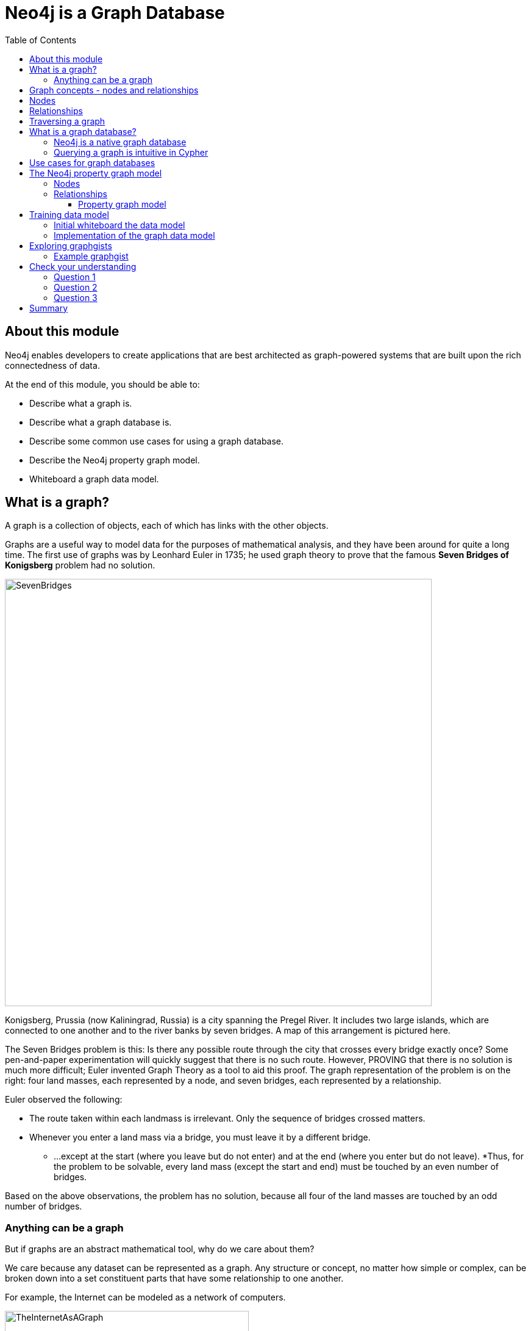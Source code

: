 = Neo4j is a Graph Database
:slug: 01-neo4j-graph-database
:doctype: book
:toc: left
:toclevels: 4
:imagesdir: ../images
//:revealjs_totaltime: 1800
:module-next-title: The Neo4j Graph Platform

== About this module

[.notes]
--
Neo4j enables developers to create applications that are best architected as graph-powered systems that are built upon the rich connectedness of data.
--

At the end of this module, you should be able to:
[square]
* Describe what a graph is.
* Describe what a graph database is.
* Describe some common use cases for using a graph database.
* Describe the Neo4j property graph model.
* Whiteboard a graph data model.

== What is a graph?


A graph is a collection of objects, each of which has links with the other objects.

Graphs are a useful way to model data for the purposes of mathematical analysis, and they have been around for quite a long time.
The first use of graphs was by Leonhard Euler in 1735; he used graph theory to prove that the famous *Seven Bridges of Konigsberg* problem had no solution.

image::SevenBridges.png[SevenBridges,width=700,align=center]

[.notes]
--
Konigsberg, Prussia (now Kaliningrad, Russia) is a city spanning the Pregel River.
It includes two large islands, which are connected to one another and to the river banks by seven bridges.
A map of this arrangement is pictured here.

The Seven Bridges problem is this: Is there any possible route through the city that crosses every bridge exactly once?
Some pen-and-paper experimentation will quickly suggest that there is no such route.
However, PROVING that there is no solution is much more difficult; Euler invented Graph Theory as a tool to aid this proof.
The graph representation of the problem is on the right:  four land masses, each represented by a node, and seven bridges, each represented by a relationship.

Euler observed the following:

[square]
* The route taken within each landmass is irrelevant.  Only the sequence of bridges crossed matters.
* Whenever you enter a land mass via a bridge, you must leave it by a different bridge.
** ...except at the start (where you leave but do not enter) and at the end (where you enter but do not leave).
*Thus, for the problem to be solvable, every land mass (except the start and end) must be touched by an even number of bridges.

Based on the above observations, the problem has no solution, because all four of the land masses are touched by an odd number of bridges.

--


=== Anything can be a graph

[.notes]
--
But if graphs are an abstract mathematical tool, why do we care about them?

We care because any dataset can be represented as a graph.
Any structure or concept, no matter how simple or complex, can be broken down into a set constituent parts that have some relationship to one another.
--

[.is-half.left]
--
For example, the Internet can be modeled as a network of computers.

image::TheInternetAsAGraph.png[TheInternetAsAGraph,width=400,align=center]
--

[.is-half.right]
--
At the other extreme of complexity, a single molecule can be represented as a graph of its constituent atoms--or an atom represented as a graph of subatomic particles.

image::AWaterMoleculeAsAGraph.png[AWaterMoleculeAsAGraph,width=200,align=center]
--

[.notes]
--
And, as Euler showed, there are some clear benefits to representing data in this way.
We will discuss many of these as we go.
But mainly, graphs are uniquely useful when answering a question that  involves following a path along a chain of related items.

You will frequently hear Neo4j people refer to such questions as graph problems--and they are surprisingly common in the real world.
--
== Graph concepts - nodes and relationships

[.notes]
--
We will begin by defining the components that make up a graph in Neo4j.
Note that these are the Neo4j terms for these objects; the original mathematical terms are Vertex and Edge.
We’ve chosen our nomenclature because it more intuitively describes what the objects represent.
--

Here we see two nodes.
These two nodes are related to each other which is why we have a line or link connecting them.

image::GraphComponents.png[GraphComponents,width=400,align=center]

== Nodes

First, let’s define a node in Neo4j.
Nodes are the main objects of a graph.

[.notes]
--
We say this not because nodes contain more data than relationships--although they usually do--but because it is perfectly acceptable to have nodes without any relationships.
Conversely,  is is [.underline]#not# possible to have a relationship without any nodes.
--

Here we see that each node has a different color, perhaps to differentiate its type from another node.
For example, the blue node represents a person and that person node has a name of Jane.
The green node represents a vehicle and that vehicle node has a type of car.

image::GraphConcepts-Nodes.png[GraphConcepts-Nodes,width=400,align=center]

[.notes]
--
Mathematically, a node is defined as “a point where two or more edges (relationships) meet.”
This is not at all intuitive!
However, it provides important insight into how graphs are used.
Since the entire point of modeling data as a graph is to traverse a chain of linked nodes, one useful way of thinking about nodes is that they are waypoints along the traversal route.
They contain information and you need to decide which links are good ones to follow, and which should be ignored.
Relationships are those links.
--

== Relationships

[.notes]
--
Next, let’s define a relationship in Neo4j.

Relationships are the links between nodes.
In their simplest form, relationships need not contain any information other than which two nodes they link.
But they can (and in Neo4j always do) contain much more.
--

image::GraphConcepts-Relationships.png[GraphConcepts-Relationships,width=400,align=center]

[.notes]
--
For example, relationships can include a direction.
"Jane owns a car" is a very different relationship than "A car owns Jane", and the direction of the relationship between Jane and her car captures this.
Relationship directions are required in Neo4j.

In addition, relationships can contain any amount of additional data, such as weight or relationship type.
For example, the relationship between Jane and her car is of the type OWNS.
Like direction, type is a required element of Neo4j relationships, although all other data is optional.

In Neo4j, the purpose of the data attached to a relationship is to reduce the need to "gather and inspect", where you follow all relationships from a given node, then scan the target node data to determine which hops were “good” ones and then discard the rest.
This does not scale well.
Instead, we can use the data attached to a relationship to preemptively filter which links to follow during traversal.
--

== Traversing a graph

[.notes]
--
As mentioned before, the main point of graphs is to follow a chain of nodes and relationships; the process of finding such routes is the definition of traversal.
There are many ways a graph can be traversed and there are graph algorithms that perform traversals of all types from random, to shortest path, to longest path.

In Neo4j traversal is optimized since that is how one performs queries in the graph.

--

During traversal of a Neo4j graph, nodes may be visited more than once, but a relationship is only traversed once.
This is called a *path* in Neo4j.

[.is-half.left]
--
image::GraphConcepts-Traversal.png[GraphConcepts-Traversal,width=400,align=center]
--

[.is-half.right]
--
[.statement]
Relationships have direction, as well as types so you can identify which relationship you want to traverse.

[.statement]
In this example, although the "2" node is visited multiple times, no relationship between the nodes is traversed more than once.
--

== What is a graph database?

image::GraphDatabaseInEnterprise.png[GraphDatabaseInEnterprise,width=800,align=center]

A graph database is an online database management system with Create, Read, Update, and Delete (CRUD) operations working on a graph data model.

[.notes]
--
Graph databases are often used as part of an Enterprise online transaction processing (OLTP) system.
Accordingly, they are normally optimized for transactional performance, and engineered with transactional integrity and operational availability in mind.

Unlike other databases, relationships take first priority in graph databases.  
This means your application doesn't have to infer data connections using foreign keys or out-of-band processing, such as MapReduce.
By assembling the simple abstractions of nodes and relationships into connected structures, graph databases enable us to build sophisticated models that map closely to our problem domain.
Data scientists can use the relationships in a data model to help enterprises make important business decisions.
--

=== Neo4j is a native graph database

ifdef::backend-html5,backend-pdf[]
In this video, you will see the benefits of using the native graph database, Neo4j.
endif::[]

ifdef::backend-html5,backend-revealjs[]
[.center]
video::GM9bB4ytGao[youtube,width=560,height=315]
endif::[]

ifdef::backend-pdf[]
https://youtu.be/GM9bB4ytGao
endif::[]

ifdef::backend-revealjs[]
kbd:[https://youtu.be/GM9bB4ytGao]
endif::[]

=== Querying a graph is intuitive in Cypher

[.notes]
--
If you have ever tried to write a SQL statement with a large number of JOINs, you know that you quickly lose sight of what the query actually does, due to the number of tables that are required to connect the data.
--

[%unbreakable]
--
[.statement]
For example, in an organizational domain, here is what a SQL statement that lists the employees in the IT Department would look like:

[source]
----
SELECT name FROM Person
LEFT JOIN Person_Department
  ON Person.Id = Person_Department.PersonId
LEFT JOIN Department
  ON Department.Id = Person_Department.DepartmentId
WHERE Department.name = "IT Department"
----

[.statement]
In contrast, Cypher syntax stays clean and focused on domain concepts since queries are expressed visually:

[source,cypher]
----
MATCH (p:Person)<-[:EMPLOYEE]-(d:Department)
WHERE d.name = "IT Department"
RETURN p.name
----
--

== Use cases for graph databases

[.notes]
--
The biggest value that graphs bring to an application is their ability to store relationships and connections as first-class entities.

For instance, the early adopters of graph technology built their businesses around the value of data relationships.
These companies have now become industry leaders: LinkedIn, Google, Facebook, and PayPal.
--

There are many uses for graph databases in an enterprise.
Here are some of them:

image::UseCases.png[UseCases,width=800,align=center]

You can read more about how customers are using Neo4j https://neo4j.com/use-cases[here].

== The Neo4j property graph model

A graph is composed of two elements: *nodes* and *relationships*.
Neo4j allows you to identify nodes and relationships and add properties to them to further define the data in the graph.

=== Nodes

[.notes]
--
Each node represents an entity (a person, place, thing, category or other piece of data). With Neo4j, nodes can have **labels** that are used to define types for nodes. 
For example, a _Location_ node is a node with the label _Location_. 
That same node can also have a label, _Residence_. Another _Location_ node can also have a label, _Business_. 
A label can be used to group nodes of the same type. For example, you may want to retrieve all of the _Business_ nodes.
--

image::Nodes.png[Nodes,width=400,align=center]

=== Relationships

[.notes]
--
Each relationship represents how two nodes are connected. 
For example, the two nodes _Person_ and _Location_, might have the relationship _LIVES_AT_ pointing from a _Person_ node to _Location_ node.
A relationship represents the verb or action between two entities. The _MARRIED_ relationship is defined from one _Person_ node to another _Person_ node.
Although the relationship is created as directional, it can be queried in a non-directional manner. That is, you can query if two _Person_ nodes have a _MARRIED_ relationship, regardless of the direction of the relationship. For some data models, the direction of the relationship is significant. For example, in Facebook, using the _IS_FRIEND_ relationship is used to indicate which _Person_ invited the other _Person_ to be a friend.
--

image::Relationships.png[Relationships,width=400,align=center]

==== Property graph model

The Neo4j database is a property graph. 
You can add **properties** to nodes and relationships to further enrich the graph model. 

image::Properties.png[Properties,width=500,align=center]

[.notes]
--
This enables you to closely align data and connections in the graph to your real-world application. 
For example, a _Person_ node might have a property, _name_ and a _Location_ node might have a property, _address_. In addition, a relationship, _MARRIED_ , might have a property, _since_.
--

== Training data model

[.notes]
--
For this training, we will use a Movies graph to get you started with accessing the data in a Neo4j database.
--
[.is-half.left]
--
The data model is very simple, it includes entities such as:

[square]
* Movie
* Person/Actor/Director

that are implemented as nodes in the graph.
--
[.is-half.right]
--
People are related to Movies using these relationships:

[square]
* DIRECTED
* ACTED_IN
* WROTE
* REVIEWED

People, who have reviewed movies, are related to each other using the FOLLOWS relationships.
--

=== Initial whiteboard the data model

[.notes]
--
You can use a whiteboard to better understand the graph data model.
Stakeholders for an application typically communicate their ideas about how the data will be modeled by drawing bubbles for the entities and directed arrows for the relationships between the entities.
--

image::Whiteboard1.png[Whiteboard1,width=500,align=center]

Here we see that people such as Tom Hanks and Hugo Weaving have acted in the movie, Cloud Atlas.

=== Implementation of the graph data model


image::Whiteboard2.png[Whiteboard2,width=500,align=center]

[.notes]
--
Once the graph data model has been agreed-upon, developers then create the nodes with the relationships.
When nodes and relationships are added to the graph, additional properties are set for nodes and relationships using the property graph modeling capabilities of Neo4j.
Some properties for nodes should be unique such as the name of a person or the title of a movie.

Here is the partial implementation of this graph data model.
Notice that some nodes not only have a Person label, but also have a Actor or Director label on them.
A Person node has a name property and some Person nodes have a born property.
A Movie node has title and released properties.
The ACTED_IN relationship has a roles property.
--

As you learn Cypher in this course, you will explore all of these node and relationship types in the graph.

== Exploring graphgists

[.is-half.left]
--
[.statement]
As a developer just learning Neo4j and Cypher, you will use the very simple Movies graph data model.
If, however, you are curious about how other developers have created graph data models for Neo4j, you can explore the https://neo4j.com/graphgists/[graphgists page].
--
[.is-half.right]
--
image::graphgists1.png[Graphgists1,width=500,align=center]
--

[.notes]
--
Graphgists are developed by a wide range of developers from Neo4j and from the Neo4j user community.
You can explore this site to see how other applications have modeled their data and get an appreciation for what can be done in Neo4j.
--

=== Example graphgist

[.is-half.left]
--
[.statement]
For example, here is the _Exploring a Conference_ graphgist that has a description of the model, how to load the sample data, and how to query the data.
--
[.is-half.right]
--

image::graphgists2.png[Graphgists2,width=500,align=center]
--
[.notes]
--
As you gain experience with Cypher and think about modeling your application, you should check out some of these graphgists for ideas for how to model your data.
We recommend that you take our training course, _Graph Data Modeling for Neo4j_, which introduces you to the best practices for modeling data and implementing graph data models in Neo4j.
--

[.quiz]
== Check your understanding

=== Question 1

//ifndef::backend-pdf[]
[.statement]
What elements make up a graph?

[.statement]
Select the correct answers.

[%interactive.answers]
- [ ] tuples
- [x] nodes
- [ ] documents
- [x] relationships

=== Question 2

[.statement]
From a data scientist perspective, which element is key for analyzing the data in the graph?

[.statement]
Select the correct answer.

[%interactive.answers]
- [ ] node
- [ ] property
- [x] relationship
- [ ] join

=== Question 3

[.statement]
In Neo4j, you can attach properties to the following elements in the graph?

[.statement]
Select the correct answers.

[%interactive.answers]
- [ ] label
- [x] node
- [x] relationship
- [ ] direction

[.summary]
== Summary

You should now be able to:
[square]
* Describe what a graph is.
* Describe what a graph database is.
* Describe some common use cases for using a graph database.
* Describe the Neo4j property graph model.
* Whiteboard a graph data model.
